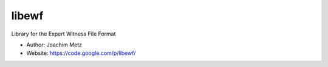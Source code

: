 libewf
===================================
Library for the Expert Witness File Format

* Author: Joachim Metz
* Website: https://code.google.com/p/libewf/

